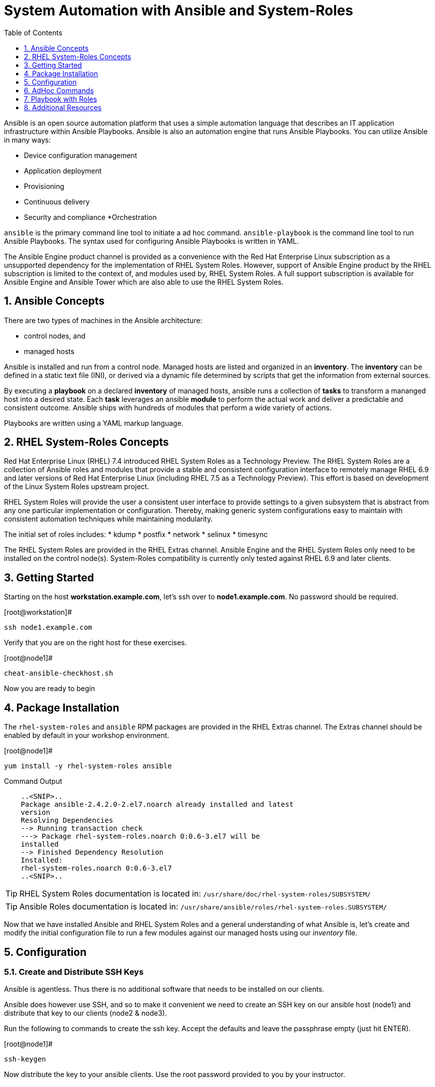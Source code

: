
:sectnums:
:sectnumlevels: 3
ifdef::env-github[]
:tip-caption: :bulb:
:note-caption: :information_source:
:important-caption: :heavy_exclamation_mark:
:caution-caption: :fire:
:warning-caption: :warning:
endif::[]

:toc:
:toclevels: 1

= System Automation with Ansible and System-Roles

Ansible is an open source automation platform that uses a simple automation language
that describes an IT application infrastructure within Ansible Playbooks. Ansible is also
an automation engine that runs Ansible Playbooks.
You can utilize Ansible in many ways:

  * Device configuration management
  * Application deployment
  * Provisioning
  * Continuous delivery
  * Security and compliance
  *Orchestration

`ansible` is the primary command line tool to initiate a ad hoc command.
`ansible-playbook` is the command line tool to run Ansible Playbooks. The syntax used for configuring Ansible Playbooks is written in YAML.

The Ansible Engine product channel is provided as a convenience with the Red Hat Enterprise Linux subscription as a unsupported dependency for the implementation of RHEL System Roles. However, support of Ansible Engine product by the RHEL subscription is limited to the context of, and modules used by, RHEL System Roles. A full support subscription is available for Ansible Engine and Ansible Tower which are also able to use the RHEL System Roles.

== Ansible Concepts

There are two types of machines in the Ansible architecture: 

  * control nodes, and 
  * managed hosts
  
Ansible is installed and run from a control node.  Managed hosts are listed and organized in an *inventory*.  The *inventory* can be defined in a static text file (INI), or derived via a dynamic file determined by scripts that get the information from external sources.

By executing a *playbook* on a declared *inventory* of managed hosts, ansible runs a collection of *tasks* to transform a mananged host into a desired state.  Each *task* leverages an ansible *module* to perform the actual work and deliver a predictable and consistent outcome.  Ansible ships with hundreds of modules that perform a wide variety of actions.

Playbooks are written using a YAML markup language.

== RHEL System-Roles Concepts

Red Hat Enterprise Linux (RHEL) 7.4 introduced RHEL System Roles as a Technology Preview. The RHEL System Roles are a collection of Ansible roles and modules that provide a stable and consistent configuration interface to remotely manage RHEL 6.9 and later versions of Red Hat Enterprise Linux (including RHEL 7.5 as a Technology Preview). This effort is based on development of the Linux System Roles upstream project.

RHEL System Roles will provide the user a consistent user interface to provide settings to a given subsystem that is abstract from any one particular implementation or configuration. Thereby, making generic system configurations easy to maintain with consistent automation techniques while maintaining modularity.

The initial set of roles includes:
  * kdump
  * postfix
  * network
  * selinux
  * timesync
  
The RHEL System Roles are provided in the RHEL Extras channel.  Ansible Engine and the RHEL System Roles only need to be installed on the control node(s).  System-Roles compatibility is currently only tested against RHEL 6.9 and later clients.

== Getting Started

Starting on the host *workstation.example.com*, let's ssh over to *node1.example.com*.  No password should be required.

.[root@workstation]#
----
ssh node1.example.com
----

Verify that you are on the right host for these exercises.

.[root@node1]#
----
cheat-ansible-checkhost.sh
----

Now you are ready to begin

== Package Installation

The `rhel-system-roles` and `ansible` RPM packages are provided in the RHEL Extras channel. The Extras channel should be enabled by default in your workshop environment.

.[root@node1]#
----
yum install -y rhel-system-roles ansible
----

.Command Output
[source,indent=4]
----
..<SNIP>..
Package ansible-2.4.2.0-2.el7.noarch already installed and latest
version
Resolving Dependencies
--> Running transaction check
---> Package rhel-system-roles.noarch 0:0.6-3.el7 will be
installed
--> Finished Dependency Resolution
Installed:
rhel-system-roles.noarch 0:0.6-3.el7
..<SNIP>..
----

TIP: RHEL System Roles documentation is located in: `/usr/share/doc/rhel-system-roles/SUBSYSTEM/`

TIP: Ansible Roles documentation is located in: `/usr/share/ansible/roles/rhel-system-roles.SUBSYSTEM/`

Now that we have installed Ansible and RHEL System Roles and a general understanding of what Ansible is, let’s create and modify the initial configuration file to run a few modules against our managed hosts using our _inventory_ file.

== Configuration

=== Create and Distribute SSH Keys

Ansible is agentless.  Thus there is no additional software that needs to be installed on our clients.

Ansible does however use SSH, and so to make it convenient we need to create an SSH key on our ansible host (node1) and distribute that key to our clients (node2 & node3).

Run the following to commands to create the ssh key.  Accept the defaults and leave the passphrase empty (just hit ENTER).

.[root@node1]#
----
ssh-keygen
----

Now distribute the key to your ansible clients.  Use the root password provided to you by your instructor.

.[root@node1]#
----
ssh-copy-id node1.example.com

ssh-copy-id node2.example.com

ssh-copy-id node3.example.com
----

=== Create Configuration File

Run the following to create you ansible configuration file.

.[root@node1]#
----
cheat-ansible-config.sh
----

The previous cheat script creates the ansible configuration for the current user.  The contents are as follows:

/root/.ansible.cfg#
----
[defaults]
inventory = /root/inventory
remote_user = root
ask_pass = false
[privilege_escalation]
become = true
become_method = sudo
become_user = root
become_ask_pass = false
----

Take note of the "inventory".  This is now the default file ansible will refer to for hostnames and parameters.

=== Create Inventory File

Run the following command to create your _inventory_ file.

.[root@node1]#
----
cheat-ansible-inventory.sh
----

The previous cheat script creates the default ansible inventory for the current user.  The contents are as follows:

/root/inventory#
----
[myself]
workstation.example.com
[servers]
node2.example.com
node3.example.com
----

== AdHoc Commands

A "ansible adhoc command" typically refers to short implementation of ansible launched form the command line without formally creating a "playbook".  For example, why write a playbook to ping a collection of hosts for a quick status check.

=== Ansible AdHoc: ping

In this case "servers" refers to the collection of machines as defined in the "inventory".  And '-m' specifies the ansible module we want to execute.

.[root@node1]#
----
ansible servers -m ping
----

.Command Output
[source,indent=4]
----
node3.example.com | SUCCESS => {
"changed": false,
"ping": "pong"
}
node2.example.com | SUCCESS => {
"changed": false,
"ping": "pong"
}
----

Any time you are curious as to what the specific list of machines an ansible play will affect, try '--list-hosts'

.[root@node1]#
----
ansible servers --list-hosts
----

.Command Output
[source,indent=4]
----
hosts (2):
  node2.example.com
  node3.example.com
----

=== Ansible AdHoc: setup

The ansible "setup" module runs at the begining of each play and collects "facts" about a host.  In this example, you will specifically only collect facts about the network interface "eth0".

.[root@node1]#
----
ansible -m setup -a 'filter=ansible_eth0' node2.example.com
----

.Command Output
[source,indent=4]
----
..<SNIP>..
node2.example.com | SUCCESS => {
  "ansible_facts": {
    "ansible_eth0": {
      "active": true,
      "device": "eth0",
      "features": {
        "busy_poll": "off [fixed]",
        "fcoe_mtu": "off [fixed]",
..<SNIP>..
"ipv4": {
  "address": "10.0.0.11",
  "broadcast": "10.0.0.255",
  "netmask": "255.255.255.0",
  "network": "10.0.0.0"
  },
"ipv6": [
  {
    "address": "fe80::2ec2:60ff:fe02:d1d5",
    "prefix": "64",
    "scope": "link"
  }
----

Without specifying the "filter, the setup module will output all the facts discovered about a client.  Go ahead and try it to get an idea of how much info is available.

== Playbook with Roles

Let’s now define the role content for use with Ansible Playbooks that introduces RHEL System Roles. In this case we’ll create a role called “motd”.

First, create the directory structure for the “motd” role:

.[root@node1]#
----
cd /root
mkdir roles
cd roles
ansible-galaxy init motd
----

Second, create a task to modify the system motd.

.[root@node1]#
----
cheat-ansible-motd-tasks.sh
----

Output as follows also shows contents of the file created.

.Command Output
[source,indent=4]
----
# Creating file /root/roles/motd/tasks/main.yml'
# Here are the contents of /root/roles/motd/tasks/main.yml
---
# Tasks file for MOTD

- name: Deliver MOTD file
  template:
    src: templates/motd.j2
    dest: /etc/motd
    owner: root
    group: root
    mode: 0444
----

Create a jinja template file which will replace the actual /etc/motd file.

.[root@node1]#
----
cheat-ansible-motd-templates.sh
----

.Command Output
[source,indent=4]
----
# Creating file /root/roles/motd/templates/motd.j2'
# Here are the contents of /root/roles/motd/templates/motd.j2
This is the system {{ ansible_hostname }}.

Today’s date is: {{ ansible_date_time.date }}.

Only use this system with permission.
You can ask {{ system_owner }} for access.
----

Add a variable to the role's default main.yml.

.[root@node1]#
----
cheat-ansible-motd-defaults.sh
----

.Command Output
[source,indent=4]
----
# Creating file /root/roles/motd/defaults/main.yml'
# Here are the contents of /root/roles/motd/defaults/main.yml
system_owner: root@workstation.example.com
----

And finally, create the playbook in root's home directory to call our new `motd` role.

.[root@node1]#
----
cheat-ansible-motd-playbook.sh
----

.Command Output
[source,indent=4]
----
# Creating file /root/use-motd-role.yml'
# Here are the contents of /root/use-motd-role.yml
---
- name: Use MOTD role playbook
  hosts: node2.example.com
  user: root
  become: false
  roles:
  - motd
----

Now run the playbook with our custom `motd` role.

.[root@node1]#
----
cd /root
ansible-playbook use-motd-role.yml
----

.Command Output
[source,indent=4]
----
PLAY [Use MOTD role playbook]
*****************************************************************
TASK [Gathering Facts]
*****************************************************************
ok: [node2.example.com]
TASK [motd : Deliver MOTD file]
*****************************************************************
changed: [server1.example.com]
PLAY RECAP
*****************************************************************
node2.example.com : ok=2 changed=1 unreachable=0
failed=0
----

=== Validation

As the user `root`, ssh to `node2.example.com` and verify that the _message of the day_ and been modified to our new standard.

.[root@node1]#
----
ssh root@node2.example.com
----

.Command Output
[source,indent=4]
----
Last login: Mon Sep  2 21:18:31 2019 from node1.example.com
This is the system node2.

Today’s date is: 2019-09-02.

Only use this system with permission.
You can ask root@workstation.example.com for access.
----

== Additional Resources

Red Hat Documentation

    * link:https://https://access.redhat.com/documentation/en-us/red_hat_enterprise_linux/8-beta/html/installing_identity_management_and_access_control/deploying-session-recording[Deplying Session Recording on Red Hat Enterprise Linux]

[discrete]
== End of Unit

link:../RHEL7-Workshop.adoc#toc[Return to TOC]

////
Always end files with a blank line to avoid include problems.
////
